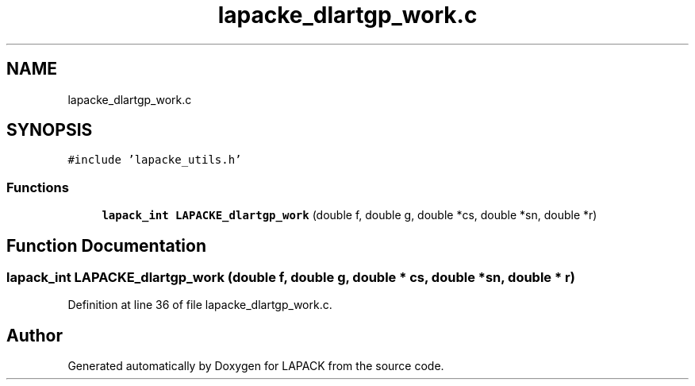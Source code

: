 .TH "lapacke_dlartgp_work.c" 3 "Tue Nov 14 2017" "Version 3.8.0" "LAPACK" \" -*- nroff -*-
.ad l
.nh
.SH NAME
lapacke_dlartgp_work.c
.SH SYNOPSIS
.br
.PP
\fC#include 'lapacke_utils\&.h'\fP
.br

.SS "Functions"

.in +1c
.ti -1c
.RI "\fBlapack_int\fP \fBLAPACKE_dlartgp_work\fP (double f, double g, double *cs, double *sn, double *r)"
.br
.in -1c
.SH "Function Documentation"
.PP 
.SS "\fBlapack_int\fP LAPACKE_dlartgp_work (double f, double g, double * cs, double * sn, double * r)"

.PP
Definition at line 36 of file lapacke_dlartgp_work\&.c\&.
.SH "Author"
.PP 
Generated automatically by Doxygen for LAPACK from the source code\&.
